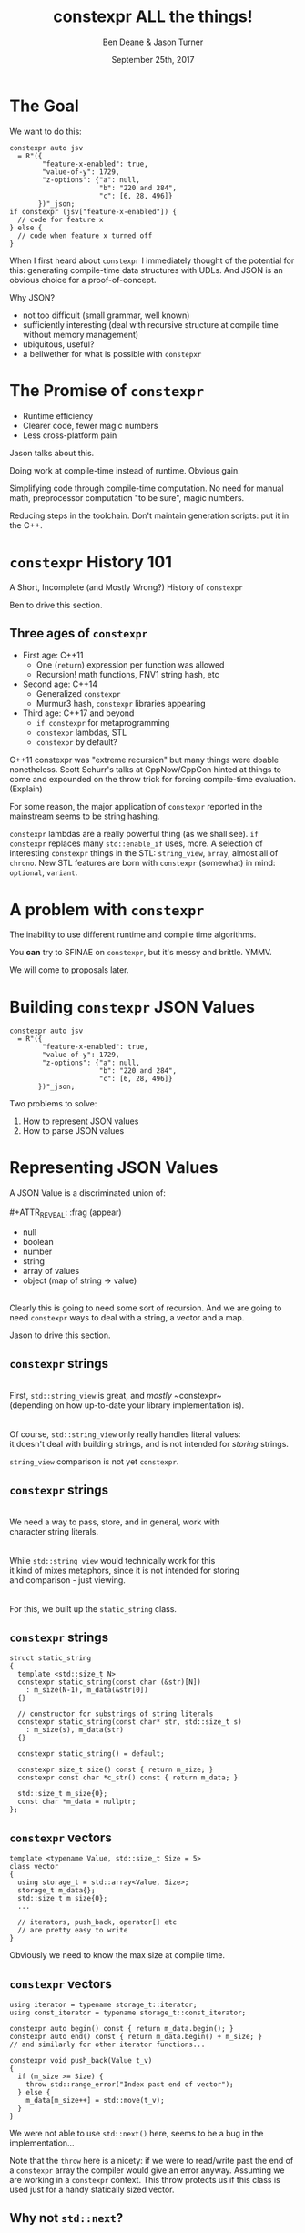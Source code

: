 #    -*- mode: org -*-
#+OPTIONS: reveal_center:t reveal_progress:t reveal_history:t reveal_control:t
#+OPTIONS: reveal_mathjax:t reveal_rolling_links:nil reveal_keyboard:t reveal_overview:t num:nil
#+OPTIONS: reveal_width:1600 reveal_height:900
#+OPTIONS: toc:nil <:nil timestamp:nil email:t reveal_slide_number:"c/t"
#+REVEAL_MARGIN: 0.1
#+REVEAL_MIN_SCALE: 0.5
#+REVEAL_MAX_SCALE: 2.5
#+REVEAL_TRANS: none
#+REVEAL_THEME: blood
#+REVEAL_HLEVEL: 1
#+REVEAL_EXTRA_CSS: ./presentation.css
#+REVEAL_ROOT: ./reveal.js/

#+TITLE: constexpr ALL the things!
#+AUTHOR: Ben Deane & Jason Turner
#+EMAIL: bdeane@blizzard.com, jason@emptycrate.com
#+DATE: September 25th, 2017

#+REVEAL_HTML: <script type="text/javascript" src="./presentation.js"></script>

* Title slide settings                                             :noexport:
#+BEGIN_SRC emacs-lisp
(setq org-reveal-title-slide
(concat "<img src=\"title.png\">"
"<h3>Ben Deane / <a href=\"mailto:bdeane@blizzard.com\">bdeane@blizzard.com</a> / "
"<a href=\"http://twitter.com/ben_deane\">@ben_deane</a></h3>"
"<h3>Jason Turner / <a href=\"mailto:jason@emptycrate.com\">jason@emptycrate.com</a> / "
"<a href=\"http://twitter.com/lefticus\">@lefticus</a></h3>"
"<h4>CppCon / Monday 25th September 2017</h4>"))
(set-face-foreground 'font-lock-comment-face "dark green")
#+END_SRC

* The Goal

We want to do this:

#+BEGIN_SRC c++
  constexpr auto jsv
    = R"({
          "feature-x-enabled": true,
          "value-of-y": 1729,
          "z-options": {"a": null,
                        "b": "220 and 284",
                        "c": [6, 28, 496]}
         })"_json;
  if constexpr (jsv["feature-x-enabled"]) {
    // code for feature x
  } else {
    // code when feature x turned off
  }
#+END_SRC

#+BEGIN_NOTES
When I first heard about ~constexpr~ I immediately thought of the potential for
this: generating compile-time data structures with UDLs. And JSON is an obvious
choice for a proof-of-concept.

Why JSON?
 - not too difficult (small grammar, well known)
 - sufficiently interesting (deal with recursive structure at compile time
   without memory management)
 - ubiquitous, useful?
 - a bellwether for what is possible with ~constepxr~
#+END_NOTES

* The Promise of ~constexpr~
 - Runtime efficiency
 - Clearer code, fewer magic numbers
 - Less cross-platform pain

#+BEGIN_NOTES
Jason talks about this.

Doing work at compile-time instead of runtime. Obvious gain.

Simplifying code through compile-time computation. No need for manual math,
preprocessor computation "to be sure", magic numbers.

Reducing steps in the toolchain. Don't maintain generation scripts: put it in
the C++.
#+END_NOTES

*  ~constexpr~ History 101
A Short, Incomplete (and Mostly Wrong?) History of ~constexpr~

#+BEGIN_NOTES
Ben to drive this section.
#+END_NOTES

** Three ages of ~constexpr~
#+ATTR_REVEAL: :frag (appear)
 - First age: C++11
   - One (~return~) expression per function was allowed
   - Recursion! math functions, FNV1 string hash, etc
 - Second age: C++14
   - Generalized ~constexpr~
   - Murmur3 hash, ~constexpr~ libraries appearing
 - Third age: C++17 and beyond
   - ~if constexpr~ for metaprogramming
   - ~constexpr~ lambdas, STL
   - ~constexpr~ by default?

#+BEGIN_NOTES
C++11 constexpr was "extreme recursion" but many things were doable nonetheless.
Scott Schurr's talks at CppNow/CppCon hinted at things to come and expounded on
the throw trick for forcing compile-time evaluation. (Explain)

For some reason, the major application of ~constexpr~ reported in the mainstream
seems to be string hashing.

~constexpr~ lambdas are a really powerful thing (as we shall see).
~if constexpr~ replaces many ~std::enable_if~ uses, more.
A selection of interesting ~constexpr~ things in the STL: ~string_view~,
~array~, almost all of ~chrono~.
New STL features are born with ~constexpr~ (somewhat) in mind: ~optional~,
~variant~.
#+END_NOTES

* A problem with ~constexpr~

[[./constexpr_problem.png]]

The inability to use different runtime and compile time algorithms.

You *can* try to SFINAE on ~constexpr~, but it's messy and brittle. YMMV.

#+BEGIN_NOTES
We will come to proposals later.
#+END_NOTES

* Building ~constexpr~ JSON Values

#+BEGIN_SRC c++
  constexpr auto jsv
    = R"({
          "feature-x-enabled": true,
          "value-of-y": 1729,
          "z-options": {"a": null,
                        "b": "220 and 284",
                        "c": [6, 28, 496]}
         })"_json;
#+END_SRC

Two problems to solve:

1. How to represent JSON values
1. How to parse JSON values

* Representing JSON Values

A JSON Value is a discriminated union of:\\
\\
#+ATTR_REVEAL: :frag (appear)
 - null
 - boolean
 - number
 - string
 - array of values
 - object (map of string → value)

#+ATTR_REVEAL: :frag (appear)
\\
Clearly this is going to need some sort of recursion. And we are going to need
~constexpr~ ways to deal with a string, a vector and a map.

#+BEGIN_NOTES
Jason to drive this section.
#+END_NOTES

** ~constexpr~ strings
\\
First, ~std::string_view~ is great, and /mostly/ ~constexpr~\\
(depending on how up-to-date your library implementation is).\\
\\
\\
Of course, ~std::string_view~ only really handles literal values:\\
it doesn't deal with building strings, and is not intended for /storing/ strings.

#+BEGIN_NOTES
~string_view~ comparison is not yet ~constexpr~.
#+END_NOTES

** ~constexpr~ strings
\\
We need a way to pass, store, and in general, work with\\
character string literals.\\
\\
\\
While ~std::string_view~ would technically work for this\\
it kind of mixes metaphors, since it is not intended for storing\\
and comparison - just viewing.\\
\\
\\
For this, we built up the ~static_string~ class.

** ~constexpr~ strings
#+BEGIN_SRC c++
struct static_string
{
  template <std::size_t N>
  constexpr static_string(const char (&str)[N])
    : m_size(N-1), m_data(&str[0])
  {}

  // constructor for substrings of string literals
  constexpr static_string(const char* str, std::size_t s)
    : m_size(s), m_data(str)
  {}

  constexpr static_string() = default;

  constexpr size_t size() const { return m_size; }
  constexpr const char *c_str() const { return m_data; }

  std::size_t m_size{0};
  const char *m_data = nullptr;
};
#+END_SRC

** ~constexpr~ vectors

#+BEGIN_SRC c++
template <typename Value, std::size_t Size = 5>
class vector
{
  using storage_t = std::array<Value, Size>;
  storage_t m_data{};
  std::size_t m_size{0};
  ...

  // iterators, push_back, operator[] etc
  // are pretty easy to write
}
#+END_SRC

#+BEGIN_NOTES
Obviously we need to know the max size at compile time.
#+END_NOTES

** ~constexpr~ vectors

#+BEGIN_SRC c++
using iterator = typename storage_t::iterator;
using const_iterator = typename storage_t::const_iterator;

constexpr auto begin() const { return m_data.begin(); }
constexpr auto end() const { return m_data.begin() + m_size; }
// and similarly for other iterator functions...

constexpr void push_back(Value t_v)
{
  if (m_size >= Size) {
    throw std::range_error("Index past end of vector");
  } else {
    m_data[m_size++] = std::move(t_v);
  }
}
#+END_SRC

We were not able to use ~std::next()~ here, seems to be a bug in the implementation...

#+BEGIN_NOTES
Note that the ~throw~ here is a nicety: if we were to read/write past the end of
a ~constexpr~ array the compiler would give an error anyway. Assuming we are working
in a ~constexpr~ context. This throw protects us if this class is used just for a handy
statically sized vector.
#+END_NOTES

** Why not ~std::next~?

In GCC 7.2's implementation: internal ~__iterator_category~ is not ~constexpr~ constructible.

#+REVEAL_HTML: <iframe width="1400px" height="600px" src="https://godbolt.org/g/4YBTN7"></iframe>

** ~constexpr~ vectors

This allows for natural use of the ~vector~ type

#+BEGIN_SRC c++
vector<int> vec;
vec.push_back(15);
#+END_SRC

** ~constexpr~ vectors

Or put into a ~constexpr~ context

#+BEGIN_SRC c++
constexpr auto get_vector() {
  vector<int> vec;
  vec.push_back(15);
  return vec;
}

int main() {
  constexpr auto a_vector = get_vector();
  static_assert(a_vector.size() == 1);
}
#+END_SRC

** mutable ~constexpr~ strings

And now we can build a mutable ~constexpr~ string by inheriting from our ~vector~

** mutable ~constexpr~ strings

#+BEGIN_SRC c++
template <typename CharType, size_t Size>
struct basic_string : vector<CharType, Size>
{
  constexpr basic_string(const static_string &s) 
    : vector<CharType, Size>(s.begin(), s.end())
  {}
  constexpr basic_string(const std::string_view &s)
    : vector<CharType, Size>(s.cbegin(), s.cend())
  {}
  // ...
};
#+END_SRC

This relies on:
 - ~constexpr~ data members must be initialized, so our base vector is all ~0~
 - We have not provided any methods for shrinking our data structures, but that is possible

** ~constexpr~ maps

#+BEGIN_SRC c++
template <typename Key, typename Value, std::size_t Size = 5>
class map
{
  using storage_t = std::array<cx::pair<Key, Value>, Size>;
  storage_t m_data{};
  std::size_t m_size{0};
  ...

  // iterators are the same as for arrays
  // operator[] needs a constexpr find
  // data grows in the same way that vector does
}
#+END_SRC

** ~constexpr~ maps

#+BEGIN_SRC c++
  constexpr auto get_colors() {
    cx::map<cx::static_string, std::uint32_t> colors;
    colors["red"] = 0xFF0000;
    colors["green"] = 0x00FF00;
    return colors;
  }

  int main() {
    constexpr auto colors = get_colors();
    constexpr auto r = colors["red"]; // returns 0xFF0000
    constexpr auto b = colors["blue"]; // compile-time error
  }
#+END_SRC

** Why not ~std::pair~?

Standard library definition does not have\\
~constexpr operator=~ for ~std::pair~\\
This is the only aspect of ~std::pair~ that is not ~constexpr~

#+REVEAL_HTML: <iframe width="1400px" height="600px" src="https://godbolt.org/g/brM8Ec"></iframe>

** ~constexpr find_if~

#+BEGIN_SRC c++
template <class InputIt, class UnaryPredicate>
constexpr InputIt find_if(InputIt first, InputIt last, UnaryPredicate p)
{
  for (; first != last; ++first) {
    if (p(*first)) {
      return first;
    }
  }
  return last;
}
#+END_SRC

#+BEGIN_NOTES
There's no technical reason for many algorithms not to be ~constexpr~.
#+END_NOTES

** Let's make them all ~constexpr~ already

[[./bryce_tweet.png]]

(Bryce said we can't have ~constexpr~ parallel algorithms, though. ;_;)

** Other algorithms we made ~constexpr~

 - ~mismatch~
 - ~equal~
 - ~copy~

In the course of implementing this talk, we found uses for several ~constexpr~
algorithms.

** JSON Value: First attempt

#+BEGIN_SRC c++
template <size_t Depth=5>
struct JSON_Value
{
  static constexpr size_t max_vector_size{6};
  static constexpr size_t max_map_size{6};

  struct Data
  {
    bool boolean{false};
    double number{0};
    cx::static_string string;
    cx::vector<JSON_Value<Depth-1>, max_vector_size> array;
    cx::map<cx::static_string, JSON_Value<Depth-1>, max_map_size> object;
  };
  enum struct Type { Null, Boolean, Number, String, Array, Object };

  Type type = Type::Null;
  Data data;
  ...
};

template <> struct JSON_Value<0> {};
#+END_SRC

#+BEGIN_NOTES
This makes for a lot of template instantiations, and has some obvious limitations.

The max sizes for arrays and objects are determined empirically.

We use ~struct~ here initially, but ~union~ later.
#+END_NOTES

** JSON Value: First attempt

#+BEGIN_SRC c++
struct JSON_Value
{
  constexpr void assert_type(Type t) const
  {
    if (type != t) throw std::runtime_error("Incorrect type");
  }

  // For Array, and similarly for the other types
  constexpr decltype(auto) to_Array() const
  {
    assert_type(Type::Array);
    return (data.array);
  }
  constexpr decltype(auto) to_Array()
  {
    if (type != Type::Array) {
      type = Type::Array;
      data.array = {};
    }
    return (data.array);
  }
};
#+END_SRC

** JSON Value: First attempt

#+BEGIN_SRC c++
cx::JSON_Value j{};
j["a"].to_Number() = 15;
j["b"].to_String() = "Hello World";
j["d"].to_Array();
j["c"]["a"]["b"].to_Array().push_back(10.0);
j["c"]["a"]["c"] = cx::static_string("Hello World");
j["c"]["a"]["d"].to_Array().push_back(5.2);
#+END_SRC

#+BEGIN_NOTES
But this kind of thing works. Note that we are using C++17 class template type
deduction here so we don't need to say ~cx::JSON_Value<> j{};~
#+END_NOTES

** Why not ~std::variant~ ?

Similarly to ~std::pair~, ~std::variant~ is missing some key ~constexpr~ support.

#+ATTR_REVEAL: :frag (appear)
 - ~std::variant(const std::variant &)~
 - ~std::variant(std::variant &&)~
 - ~std::variant &operator=(const std::variant &)~
 - ~std::variant &operator=(std::variant &&)~

** Requirements for compile-time types

Huge list! Are you ready?! 

#+ATTR_REVEAL: :frag (appear)
 - ~constexpr~ constructor
 - ~std::is_trivially_destructible~ 

#+ATTR_REVEAL: :frag (appear)
Nothing else is required if it does not get invoked.

** STL shortcomings

 - ~array~
 - ~string~
 - ~string_view~
 - ~pair~
 - ~optional~
 - ~variant~
 - ~swap~

#+BEGIN_NOTES
Many of these parts of the STL have ~constexpr~ desires and partially
~constexpr~ friendly implementations.

In our experience, none of them quite achieves everything that is possibly
~constexpr~. In many cases this could just be an oversight in the implementation
or the standard and not because of some deep reason.
#+END_NOTES

** Limitations of our containers
 
 - Fixed maximum size
 - (Currently) cannot shrink
 * Requires types that are default constructible 

** How to improve our containers
 
 - We could wrap objects in ~std::optional~ to allow for objects that are not default constructible
 - It should be possible to templatize on ~constexpr~ enabled allocator, making these containers optionally ~constexpr~

** ~constexpr~ allocator?

From cppreference.com

#+BEGIN_SRC c++
template <class T>
struct SimpleAllocator {
  typedef T value_type;
  SimpleAllocator(/*ctor args*/);
  template <class U> SimpleAllocator(const SimpleAllocator<U>& other);
  T* allocate(std::size_t n);
  void deallocate(T* p, std::size_t n);
};
template <class T, class U>
bool operator==(const SimpleAllocator<T>&, const SimpleAllocator<U>&);
template <class T, class U>
bool operator!=(const SimpleAllocator<T>&, const SimpleAllocator<U>&);
#+END_SRC

** ~constexpr~ allocator?

#+BEGIN_SRC c++
template <class T, size_t Size>
struct ConstexprAllocator {
  typedef T value_type;
  consstexpr ConstexprAllocator(/*ctor args*/);
  template <class U> 
  constexpr ConstexprAllocator(const ConstexprAllocator<U>& other);
  constexpr T* allocate(std::size_t n);
  constexpr  void deallocate(T* p, std::size_t n);
  std::array<std::pair<bool, value_type>, Size> data; // bool for free flag
};
#+END_SRC

Implementation left as an exercise to the reader.

* Parsing JSON Value Literals

Because we need some way to actually turn a string literal into our JSON
representation.

#+BEGIN_NOTES
Ben drives this section.
#+END_NOTES

** What is a Parser?
\\
#+BEGIN_SRC haskell
Parser a :: String -> [(a, String)]
#+END_SRC
"A parser for things is a function from strings to lists of pairs of things and strings."

-- [[http://www.willamette.edu/~fruehr/haskell/seuss.html][Dr Seuss on parsers]]\\
\\
\\
Or in our case something like:
#+BEGIN_SRC c++
template <typename T>
using parser = auto (*)(string) -> list<pair<T, string>>;
#+END_SRC

#+BEGIN_NOTES
This serendipitous phrase is due to Fritz Ruehr, a functional programming
lecturer at Willamette University.
#+END_NOTES

** Parsers

#+BEGIN_SRC c++
template <typename T>
using parser = auto (*)(string) -> list<pair<T, string>>;
#+END_SRC

Of course, we don't really mean quite this...

#+ATTR_REVEAL: :frag (appear)
 - ~string~ ⇒ ~string_view~ (compile-time stringlike thing)
 - ~list~ ⇒ ~optional~ (simpler)
 - "function" ⇒ "something invocable"

#+BEGIN_NOTES
Strings are any stringlike thing - ~string_view~ will do nicely since we're just
reading this from a literal. The input is obvious, the output is the leftover
part of the string after parsing a T.

List represents optionality - a given string might have several ways it can be
parsed. For simplicity we can just assume one way or error, i.e. optional.

Of course we'll use the ~constexpr~ friendly ~pair~.

And when we say "function" we mean the usual invocable things. Including ~constexpr~
lambdas!
#+END_NOTES

** A Simple Parser

Let's have a couple of aliases that will make life simpler.
#+BEGIN_SRC c++
using parse_input_t = std::string_view;

template <typename T>
using parse_result_t = cx::optional<cx::pair<T, parse_input_t>>;
#+END_SRC

And let's make a parser that matches a single ~char~ that we give it.
#+BEGIN_SRC c++
constexpr auto match_char(parse_input_t s, char c) -> parse_result_t<char>
{
  if (s.empty() || s[0] != c) return std::nullopt;
  return parse_result_t<char>(
    cx::make_pair(c, parse_input_t(s.data()+1, s.size()-1)));
}
#+END_SRC

#+BEGIN_NOTES
This is what a parser does: either matches or not (hence the optional) and if it
matches, returns the value matched and the rest of the string for use in future
parsers.
#+END_NOTES

** A Simple Parser
#+BEGIN_SRC c++
// Ceci n'est pas un parser.
constexpr auto match_char(parse_input_t s, char c) -> parse_result_t<char>;
#+END_SRC

~match_char~ isn't actually a parser, because it has the wrong signature.\\
\\

#+BEGIN_SRC c++
// This is the signature of a parser.
template <typename T>
using parser = auto (*)(parse_input_t s) -> parse_result_t<T>;
#+END_SRC

But now that we have ~constexpr~ lambdas, we can write a function that returns a
parser.

** A Simple Parser
#+BEGIN_SRC c++
constexpr auto make_char_parser(char c)
{
  return [=] (parse_input_t s) -> parse_result_t<char> {
    if (s.empty() || s[0] != c) return std::nullopt;
    return parse_result_t<char>(
        cx::make_pair(c, parse_input_t(s.data()+1, s.size()-1)));
  };
}
#+END_SRC
The lambda returned from ~make_char_parser~ is a parser that will match the
given ~char~.

#+BEGIN_NOTES
Note that the lambda signature does NOT have to say constexpr: it's implicit.
#+END_NOTES

** More useful primitive parsers
So far we can match one ~char~. Because fundamentally parsing works on
"strings", there are a couple of other parsers that will be useful.

#+BEGIN_SRC c++
// parse one of a set of chars
constexpr auto one_of(std::string_view chars)
{
  return [=] (parse_input_t s) -> parse_result_t<char> {
    if (s.empty()) return std::nullopt;
    // basic_string_view::find is supposed to be constexpr, but no...
    auto j = cx::find(chars.cbegin(), chars.cend(), s[0]);
    if (j != chars.cend()) {
      return parse_result_t<char>(
          cx::make_pair(s[0], parse_input_t(s.data()+1, s.size()-1)));
    }
    return std::nullopt;
  };
}
#+END_SRC

** More useful primitive parsers

And you can imagine how to write these.

#+BEGIN_SRC c++
// the opposite of one_of: match a char that isn't any of the given set
constexpr auto none_of(std::string_view chars)
{
  return [=] (parse_input_t s) -> parse_result_t<char> {
    ...
  };
}

// match a given string
constexpr auto make_string_parser(std::string_view str)
{
  return [=] (parse_input_t s) -> parse_result_t<std::string_view> {
    // here we could use a constexpr version of std::mismatch...
    ...
  };
}
#+END_SRC

** Building up
\\
So far we have a few primitive parsers.\\
\\
\\
In order to simply build up more complex parsers, we need to be able to\\
*combine* parsers in various ways.

** Building up
Some basic things we will want to do:

 - Change the result type of a parser (~fmap~)
 - Run one parser, then a second one based on what the first returned (~bind~)
 - Run one parser, and if it fails run another (~operator|~)
 - Run two parsers in succession and combine the outputs (~combine~)

(Pick your functional pattern: functor, monad, monoid, applicative...)

#+BEGIN_NOTES
Some suggested names for the operations involved.

"Change the result type" = run a function on the result to turn it into something else.

~operator|~ is the monoid operation (with the parser that always fails as the unit).

~combine~ is the applicative operation.

I'll show you a few of these combinators so you can get a feel for them.
#+END_NOTES

** Changing the result type (~fmap~)
#+BEGIN_SRC haskell
fmap :: (a -> b) -> Parser a -> Parser b
#+END_SRC

#+BEGIN_SRC c++
template <typename F, typename P>
constexpr auto fmap(F&& f, P&& p)
{
  using R = parse_result_t<std::result_of_t<F(parse_t<P>)>>;
  return [f = std::forward<F>(f),
          p = std::forward<P>(p)] (parse_input_t i) -> R {
           const auto r = p(i);
           if (!r) return std::nullopt;
           return R(cx::make_pair(f(r->first), r->second));
         };
}
#+END_SRC

#+BEGIN_NOTES
~parse_t~ here is just a way of getting the parsed type back out of the parser
without all the optional/pair business.

Note what fmap returns is a parser.

Think about a simple case of turning a char into an int.
#+END_NOTES

** Alternation (~operator|~)
#+BEGIN_SRC haskell
operator| :: Parser a -> Parser a -> Parser a
#+END_SRC

#+BEGIN_SRC c++
  template <typename P1, typename P2,
            std::enable_if_t<std::is_same_v<parse_t<P1>, parse_t<P2>>, int> = 0>
  constexpr auto operator|(P1&& p1, P2&& p2) {
    return [=] (parse_input_t i) {
      const auto r1 = p1(i);
      if (r1) return r1;
      return p2(i);
    };
  }
#+END_SRC

#+BEGIN_SRC c++
  template <typename T>
  constexpr auto fail(T) {
    return [=] (parse_input_t) -> parse_result_t<T> {
      return std::nullopt;
    };
  }
#+END_SRC

#+BEGIN_NOTES
Alternation is the monoid operation. ~fail~ is the identity.
#+END_NOTES

** Conjunction (~combine~)
#+BEGIN_SRC haskell
combine :: Parser a -> Parser b -> (a -> b -> c) -> Parser c
#+END_SRC

#+BEGIN_SRC c++
  template <typename P1, typename P2, typename F,
            typename R = std::result_of_t<F(parse_t<P1>, parse_t<P2>)>>
  constexpr auto combine(P1&& p1, P2&& p2, F&& f) {
    return [=] (parse_input_t i) -> parse_result_t<R> {
             const auto r1 = p1(i);
             if (!r1) return std::nullopt;
             const auto r2 = p2(r1->second);
             if (!r2) return std::nullopt;
             return parse_result_t<R>(
                 cx::make_pair(f(r1->first, r2->first), r2->second));
           };
  }
#+END_SRC

#+BEGIN_NOTES
~combine~ is a bit like ~fmap~ for multiple-argument functions. In some sense
the applicative operation.

Note that both parsers need to succeed, and we run the second parser on what is
leftover from the first, then return what is leftover from the second.
#+END_NOTES

** Useful ~combine~ patterns
#+BEGIN_SRC haskell
operator> :: Parser a -> Parser b -> Parser a
operator< :: Parser a -> Parser b -> Parser b
#+END_SRC

#+BEGIN_SRC c++
  template <typename P1, typename P2,
            typename = parse_t<P1>, typename = parse_t<P2>>
  constexpr auto operator<(P1&& p1, P2&& p2) {
    return combine(std::forward<P1>(p1),
                   std::forward<P2>(p2),
                   [] (auto, const auto& r) { return r; });
  }
#+END_SRC

These operators are useful for throwing away the left or right hand side of ~combine~.

#+BEGIN_NOTES
These simple formulations of combine are very useful. They allow us to run
multiple parsers in succession, keeping just the left hand side or the right
hand side.

And of course the operators are symmetric and left-associative.
#+END_NOTES

** Accumulating combinators
And now you begin to see where this is heading...

#+BEGIN_SRC haskell
many :: Parser a -> b -> (b -> a -> b)  -> Parser b
many1 :: Parser a -> b -> (b -> a -> b)  -> Parser b
exactly_n :: Parser a -> int -> b -> (b -> a -> b) -> Parser b
separated_by :: Parser a -> Parser x -> b -> (b -> a -> b) -> Parser b
#+END_SRC

These are starting to look like building blocks we can use to parse real things.

#+BEGIN_NOTES
Explain each of these function signatures.
#+END_NOTES

** Some simple examples
This parser eats whitespace.

#+BEGIN_SRC c++
  constexpr auto skip_whitespace()
  {
    constexpr auto ws_parser =
      make_char_parser(' ')
      | make_char_parser('\t')
      | make_char_parser('\n')
      | make_char_parser('\r');
    return many(ws_parser, std::monostate{}, [] (auto m, auto) { return m; });
  }
#+END_SRC

#+BEGIN_NOTES
Alternation of each individual parser. (Also, we could use ~one_of~ here.)

Then many (zero or more) of the resulting parser.

The key to all the combinators is that what they return are themselves parsers.
Composition!
#+END_NOTES

** Some simple examples
This parses a decimal integer.
#+BEGIN_SRC c++
  constexpr auto int_parser()
  {
    return bind(one_of("123456789"sv),
                [] (char x, parse_input_t rest) {
                  return many(one_of("0123456789"sv),
                              static_cast<int>(x - '0'),
                              [] (int acc, char c) { return (acc*10) + (c-'0'); })(rest);
                });
  }
#+END_SRC
First any non-zero digit, then zero or more digits,\\
building up the integer in the obvious way.

#+BEGIN_NOTES
Note that ~bind~'s second argument carries the leftover string through as well
as the parse result of the first argument.
#+END_NOTES

** Some simple examples
This (very simply) parses a string.
#+BEGIN_SRC c++
  constexpr auto string_parser(parse_input_t s)
  {
    constexpr auto quote_parser = make_char_parser('"');
    const auto str_parser =
      many(none_of("\""sv),
           std::string_view(s.data()+1, 0),
           [] (const auto& acc, auto) {
             return std::string_view(acc.data(), acc.size()+1);
           });
    return (quote_parser < str_parser > quote_parser)(s);
  }
#+END_SRC

#+BEGIN_NOTES
For the sake of simplicity, we aren't dealing with escaped characters, unicode
points, etc.

In fact for this simple example we are accumulating a ~string_view~. But in
general when we come to parse escaped characters, the input characters don't
have a 1-to-1 mapping with the output characters.
#+END_NOTES

** Getting to JSON
We now have a toolkit for building parsers.
#+BEGIN_SRC c++
  template <size_t Depth=5>
  struct JSON_Value
  {
    ...
    struct Data
    {
      bool boolean{false};
      double number{0};
      cx::static_string string;
      cx::vector<JSON_Value<Depth-1>, max_vector_size> array;
      cx::map<cx::static_string, JSON_Value<Depth-1>, max_map_size> object;
    };
    ...
  };
#+END_SRC
To parse our JSON value, a reasonable approach is to use\\
alternation on parsers for each type of value.

#+BEGIN_NOTES
We're going to have 6 different parsers, each of which produces a ~JSON_Value~,
and we're going to alternate them together.

They will be mutually recursive: the parsers for objects and arrays call the
value parsers.

In order to achieve mutual recursion, we'll put them in a struct. (The next
couple of slides contain a lot of code - sorry.)
#+END_NOTES

** Recursive parsing structure

#+BEGIN_SRC c++
  struct recur
  {
    template <std::size_t Depth = max_parse_depth>
    static constexpr auto value_parser()
    {
      constexpr auto p =
        fmap([] (std::string_view) { return JSON_Value<Depth>(std::monostate{}); },
             make_string_parser("null"sv))
        | fmap([] (std::string_view) { return JSON_Value<Depth>(true); },
               make_string_parser("true"sv))
        | fmap([] (std::string_view) { return JSON_Value<Depth>(false); },
               make_string_parser("false"sv))
        | fmap([] (auto n) { return JSON_Value<Depth>(n); },
               number_parser())
        | fmap([] (auto str) { return JSON_Value<Depth>(str); },
               string_parser())
        | array_parser<Depth>()
        | object_parser<Depth>();
      return skip_whitespace() < p;
    }
    ...
#+END_SRC

#+BEGIN_NOTES
~value_parser~ is the top level entry point to our parser.

Each argument of alternation must return the same type: in this case, they are
~JSON_Value~ parsers, obtained from each other parse type by fmapping in an
appropriate function.

Note the way we eat whitespace before a value. Easy with the applicative
operator. It would be "easy" to sprinkle ~skip_whitespace()~ everywhere and it
would work... but a more disciplined approach is to eating whitespace *before*
the parses that need it.
#+END_NOTES

** Recursive parsing structure

#+BEGIN_SRC c++
    ...
    template <std::size_t Depth = max_parse_depth>
    static constexpr auto array_parser() { ... }

    template <std::size_t Depth = max_parse_depth>
    static constexpr auto key_value_parser() { ... }

    template <std::size_t Depth = max_parse_depth>
    static constexpr auto object_parser() { ... }
  };

  template <>
  constexpr auto recur::value_parser<0>() {
    return fail(JSON_Value<0>{});
  }

  constexpr auto operator "" _json(const char* str, std::size_t len) {
    return recur::value_parser<>()(std::string_view{str, len});
  }
#+END_SRC

#+BEGIN_NOTES
The body of everything is too much code to show, but you can imagine how these
work.

For ~array_parser~, we parse an open square bracket, then we use our
~separated_by~ combinator to parse values separated by commas, then we parse a
closing square bracket. The JSON value we return is an array type value which
has had its array member accumulated with the comma-separated values we parsed.

Object parser is similar, but open/close curly braces, and key-value pairs
separated by commas. A key-value pair is itself a string followed by a colon
followed by a value.

Each time we recurse through ~value_parser~, we decrement the ~Depth~
template value to produce the next level of the JSON tree.

Note the use of ~fail~: an easy way to provide the right type for the base case.
#+END_NOTES

** Error messages                                                 :noexport:
#+BEGIN_SRC c++
  template <typename T, typename ErrorFn>
  constexpr auto fail(T, ErrorFn f) {
    return [=] (parse_input_t) -> parse_result_t<T> {
      f();
      return std::nullopt;
    };
  }

  static constexpr auto array_parser() {
    return ...
      > (make_char_parser(']') | fail(']', [] { throw "expected ]"; }));
  }
#+END_SRC

It's not a very good story.

#+BEGIN_NOTES
Support for error messages during compile time parsing is very rudimentary.

This is the best I came up with: a fail parser that will throw and cause a
compile error. So it sort of tells you what went wrong, and probably tells you
the line the malformed literal is on, but it can't tell you anything about where
in the parse the error was.

A bit more about this later.
#+END_NOTES

* Parsing JSON Value Literals (Better)
\\
What we have so far is the simplest proof-of-concept.\\
\\
\\
It works (for suitable values of "works").\\
\\
\\
It's a good starting point, but there are a few problems we need to address.

#+BEGIN_NOTES
What we have so far is a good starting point. The parsing toolkit is pretty useful.
#+END_NOTES

** Problem 1: A JSON number isn't an ~int~

[[./json_number.png]]

#+BEGIN_NOTES
From json.org

A json number is considerably more complex to parse than an int.

But this can be done...

You can see here we have some optional values in the parse. ~option~ is a useful
combinator to add for that. (Run a parser, and if it fails, return a default value.)
#+END_NOTES

** Problem 2: A JSON string isn't a ~string_view~

[[./json_string.png]]

#+BEGIN_NOTES
Strings are quite tricky to parse actually.

Non-unicode escaped characters aren't especially hard. We can use ~operator<~ to
match and discard a slash, then convert the following character appropriately.
Unicode characters are a little more exacting.

The essential point here is that we can't get away with just outputting part of
the ~string_view~ that was the input. Parsing strings actually involves
transforming the input into a different, and differently-sized, output.

But again, we have all the tools to do this.
#+END_NOTES

** Problem 3: Template instantiation

#+BEGIN_SRC bash
$ time make
[ 50%] Building CXX object main.cpp.o
[100%] Linking CXX executable constexpr-all-the-things
[100%] Build target constexpr-all-the-things

real    A BLOODY...
user     LONG...
sys       TIME
$
#+END_SRC

#+BEGIN_NOTES
We need to get rid of some templates.
#+END_NOTES

** Problem 4: Arbitrary Limits

#+BEGIN_SRC c++
constexpr inline std::size_t max_parse_depth{3};

static constexpr size_t max_vector_size{6};
static constexpr size_t max_map_size{6};

namespace cx
{
  using string = basic_string<char, 32>;
}
#+END_SRC

#+BEGIN_NOTES
Nobody likes arbitrary limits. And these are some pretty small limits, at that.
#+END_NOTES

** Getting Rid Of Template Slowness
All this recursive templatery is a problem.

#+BEGIN_SRC c++
  template <size_t Depth=5>
  struct JSON_Value
  {
    struct Data
    {
      ...
      cx::vector<JSON_Value<Depth-1>, max_vector_size> array;
      cx::map<cx::static_string, JSON_Value<Depth-1>, max_map_size> object;
    };
    ...
  };
#+END_SRC

** Solution: More Parsing!
\\
What we have is a parser for JSON values.\\
\\
But we could create more parsers...\\
\\
#+ATTR_REVEAL: :frag (appear)
How about a parser for the *number* of JSON values required?

#+BEGIN_NOTES
Of course a parser can produce anything: it doesn't have to produce just JSON
values. If we could parse out the number of values required by a literal, we
could right-size an array of JSON values and then do another pass over the
literal with our actual value parser, outputting into the array.
#+END_NOTES

** Number-of-values Parser
We can write a parser that computes the number of values in a literal:

 - Array ⇒ 1 + number of values in children
 - Object ⇒ 1 + number of values in children
 - Everything else ⇒ 1

We can reuse some structural components of our value parser, and a
number-of-values parser is simpler in many places.

** Number-of-values Parser

Take the recursive function templates out of our value parser: instead, the
struct itself is a template containing the right-sized array of values.

#+BEGIN_SRC c++
  template <std::size_t N>
  struct recur
  {
    using V = cx::vector<JSON_Value, N>;
    V vec{};

    constexpr recur(parse_input_t s) {
      value_parser(vec)(s);
    }

    static constexpr auto value_parser(V& v);
    ...
  };
#+END_SRC

#+BEGIN_NOTES
A major source of compilation slowness was instantiating the parser function
templates.

The parser functions now do much the same as before except they ~push_back~ the
parsed values into the array. And they ~return~ the array index of the element
they created.

We do the parsing on construction just to make things easy.
#+END_NOTES

** Non-templated ~JSON_Value~
Now we can have a ~JSON_Value~ that isn't a template.

#+BEGIN_SRC c++
  struct JSON_Value
  {
    struct Data
    {
      ...
      cx::vector<std::size_t, max_vector_size> array;
      cx::map<cx::static_string, std::size_t, max_map_size> object;
    };
    ...
  };
#+END_SRC

The array and object values store offsets into the externalized array.

#+BEGIN_NOTES
Now that we have externalized the storage of the values, the arrays and objects
inside the ~JSON_Value~ store the offsets of their children.

I tried having them store pointers to JSON_Values, but that didn't work
~constexpr~.
#+END_NOTES

** Example parse
\\
#+BEGIN_SRC c++
  constexpr auto jsval = "[1, [2, 3], 4]"_json;
#+END_SRC
\\
Number of values: 6 (2 arrays, 4 numbers)\\
\\
[[./array_diagram.svg]]

#+BEGIN_NOTES
Note the offset numbers for the array(s) here. They are not indices into the
external storage yet, they are just offsets from the current.
#+END_NOTES

** Driving the Parse
#+BEGIN_SRC c++
  template <char... Cs>
  constexpr auto numobjects()
  {
    const std::initializer_list<char> il{Cs...};
    return numobjects_recur<>::value_parser()(
        std::string_view(il.begin(), il.size()))->first;
  }

  template <typename T, T... Ts>
  constexpr auto operator "" _json()
  {
    const std::initializer_list<T> il{Ts...};
    return recur<numobjects<Ts...>()>(
        std::string_view(il.begin(), il.size())).vec;
  }
#+END_SRC

#+BEGIN_NOTES
In order to get "constexpr arguments" we have to switch to the template version
of the literal operator (gnu extension based on N3599). That way we can pass the
template arguments on to our numobjects parser.

Note we're making a ~string_view~ out of the ~initializer_list~ expansion.

What's returned from the top-level parse is the vector of values. The "root"
value is at index 0.
#+END_NOTES

** Problem 3: Solved
\\
Cost: an extra pass\\
\\
Benefits:
 - quicker compilation (no recursive templates!)
 - no arbitrary hardcoded limit to depth
\\
#+ATTR_REVEAL: :frag appear
#+BEGIN_SRC c++
constexpr auto jsval = "([[[[[[[[[[[[1]]]]]]]]]]]])"_json;
static_assert(jsval[0][0][0][0][0][0][0][0][0][0][0][0][0].to_Number() == 1);
#+END_SRC

#+BEGIN_NOTES
The cost of the extra pass is much less than the cost of instantiating recursive
templates, especially since the number-of-values parser is much simpler than
the full parser.

And arbitrary depth is a significant win.
#+END_NOTES

** Problem 4: Arbitrary limits
We still have limits on:

 - string size
 - array size
 - object (map) size

#+ATTR_REVEAL: :frag appear
Can we use the same strategy of precomputing size to combat these?

** Removing string size restriction

We *can* use the same technique:
#+ATTR_REVEAL: :frag (appear)
 - precompute the total string size for the value
 - rightsize a char buffer
 - store ~{offset, extent}~ in the string ~JSON_Value~ as we parse
\\
\\
#+ATTR_REVEAL: :frag appear
We can do the number-of-values and total-string-size computation in a single
pass\\
(that returns the pair of sizes).

#+BEGIN_NOTES
Structural bindings don't work ~constexpr~.
#+END_NOTES

** String size limit removed
\\
#+BEGIN_SRC c++
  constexpr auto jsval = R"(["X", ["ALL", "the"], "things!"])"_json;
#+END_SRC
\\
Number of values: 6 (2 arrays, 4 strings)\\
Total string size: 14 (1 + 3 + 3 + 7)\\
\\
[[./string_size_diagram.svg]]

** Remaining limits
We still have limits on:

 - array size
 - object (map) size

We can't naively do the same thing we did with strings, because values within
arrays/objects aren't contiguous.

#+BEGIN_NOTES
We would like to be able to represent arrays as ~{offset, extent}~ but this is
only possible if the values contained within the array are stored contiguously.
#+END_NOTES

** Arrays/Objects Aren't Contiguous
As we saw before, because of arbitrary nesting.
\\
#+BEGIN_SRC c++
  constexpr auto jsval = "[1, [2, 3], 4]"_json;
#+END_SRC
\\
[[./array_diagram.svg]]

#+BEGIN_NOTES
This is because of the inherent depth-first traversal of parsing.

So how can we make the storage of the compound values contiguous?
#+END_NOTES

** Add another pass
Add a pass to make the parser "breadth-first".

#+BEGIN_SRC c++
  struct JSON_Value
  {
    union Data
    {
      std::string_view unparsed;
      bool boolean;
      double number;
      ...
    };
    ...
  };
#+END_SRC

#+BEGIN_NOTES
We're parsing a ~string_view~ that represents a JSON value. Every JSON value
contained is a ~string_view~ inside the top-level ~string_view~.

All we need is a parser that returns the ~string_view~ for its value. We can
then use it to parse the children of the array value and store each as an
unparsed ~string_view~. Contiguously!

What was earlier ~struct~ is ~union~ here.
#+END_NOTES

** "Breadth-first" Parsing
Now the array is parsed contiguously.
\\
#+BEGIN_SRC c++
  constexpr auto jsval = "[1, [2, 3], 4]"_json;
#+END_SRC
\\
[[./breadth_first_diagram.svg]]

#+BEGIN_NOTES
The diagram shows the intermediate stage of parsing the array. The array is
stored as offset + extent.

Once the array is parsed so that its immediate children occupy contiguous
storage, we go back and parse its children again into "real" JSON values that
are appended in the storage.
#+END_NOTES

** As Arrays, so Objects
\\
Arrays are now ~{offset, extent}~, so there is no limit on array size.\\
\\
Objects could be arrays of (string, value).\\
\\
We just need to deal with object keys.

#+BEGIN_NOTES
There is one remaining limit: the size of an object key (because it's a string).

Well, now JSON values are small, and can store arbitrary length strings... so we
might as well store an object key as a JSON value.
#+END_NOTES

** Object storage
Objects are alternating strings and arbitrary values.
\\
#+BEGIN_SRC c++
  constexpr auto jsval = R"({"McKern":2,  "McGoohan":6})"_json;
#+END_SRC
\\
[[./object_diagram.svg]]

#+BEGIN_NOTES
Of course, 6 here should really be NaN. Perhaps that's another talk :)
#+END_NOTES

** Finally, no limits!
#+BEGIN_SRC c++
  struct JSON_Value
  {
    struct ExternalView {
      std::size_t offset;
      std::size_t extent;
    };

    union Data {
      std::string_view unparsed;
      bool boolean;
      double number;
      ExternalView external_string;
      ExternalView external_array;
      ExternalView external_object;
    };
    ...
  };
#+END_SRC

#+BEGIN_NOTES
This is the final representation of a JSON value as produced by our parsing
scheme.
#+END_NOTES

** Parsing: Conclusion
#+ATTR_REVEAL: :frag (appear)
 - ~constexpr~ lambdas enable composable compile-time parsing
 - parser combinators enable more complex literals
 - multiple passes can be used thanks to template UDL operators and ~string_view~
 - adding extra passes can solve almost any problem...
 - could parsing be helped by a (good?) C++ concept?

** Demo?

Here's one I prepared earlier...

* The Future: Problems and Proposals

#+BEGIN_NOTES
Jason to talk through this section.
#+END_NOTES

** The destructor problem

Currently any type with a non-trivial destructor cannot be used in ~constexpr~ context.

trivially destructible quiz time!

** ~is_trivially_destructible~

Does this ~static_assert~ succeed?

#+BEGIN_SRC c++
struct S {
};

static_assert(std::is_trivially_destructible_v<S>);
#+END_SRC

** ~is_trivially_destructible~

Does this ~static_assert~ succeed?

#+BEGIN_SRC c++
struct S {
  int i;
};

static_assert(std::is_trivially_destructible_v<S>);
#+END_SRC

** ~is_trivially_destructible~

Does this ~static_assert~ succeed?

#+BEGIN_SRC c++
struct S {
  std::unique_ptr<int> i;
};

static_assert(std::is_trivially_destructible_v<S>);
#+END_SRC

** ~is_trivially_destructible~

Does this ~static_assert~ succeed?

#+BEGIN_SRC c++
struct S {
  ~S() {}
};

static_assert(std::is_trivially_destructible_v<S>);
#+END_SRC

#+BEGIN_NOTES
If we put "~S() = default;" then that /is/ trivially destructible.
#+END_NOTES

** Why is this a problem?

It's easy to build a ~constexpr~ enabled type that can grow at runtime,\\
or fail to compile if it gets too big in ~constexpr~ context.

#+BEGIN_SRC c++
struct Container {
  std::array<int, 10> data{};
  std::size_t length = 0;
  int *extra_data = nullptr;
  void push_back(const int i) {
    if (length >= data.size()) {
      if (!extra_data) {
        extra_data = new int[100];
      }
      extra_data[(length++) - data.size()] = i;
    } else {
      data[length++] = i;
    }
  }
};
#+END_SRC

** Why is this a problem?

*But*: as soon as we add a destructor, the class is no longer usable in a ~constexpr~ context.

So we can build this type, but we are required to leak memory\\
if it grows beyond the static size!

** Solutions to the ~constexpr~ destructor problem

#+BEGIN_SRC c++
struct Container {
  ~Container() {
    // this proposal allows for an empty destructor to be allowed
    if constexpr(something) {
      // do something
    }
  }
};
#+END_SRC

** Solutions to the ~constexpr~ destructor problem

#+BEGIN_SRC c++
struct Container {
  ~Container() {
    // but why not treat it like any other constexpr code?
    // allow it as long as only constexpr allowed actions
    // happen at compile time?
    if (extra_data) {
      delete [] extra_data;
    }
  }
};
#+END_SRC

** The debugging problem

On which line does GCC report an error?

#+BEGIN_SRC c++ -n
constexpr int do_something()
{
  int val[1]{};
  return val[1];
}

int main()
{
  constexpr auto val = do_something();
}
#+END_SRC

** The debugging problem

Several times during debugging we had to take the code from compile time context 
to runtime context to allow for actual debugging.

#+BEGIN_NOTES
In building the data structure, switching to runtime context was useful.

In building up parsers, it was mostly simplify expressions and puzzle over the types.
#+END_NOTES

** A ~constexpr~ operator

This proposal solves the problem of "how do I know when I'm in a ~constexpr~
context".

[[./constexpr_operator.png]]

** ~constexpr_trace~

This proposal adds debugging capability at compile time.

[[./constexpr_trace.png]]

#+BEGIN_NOTES
This would be useful for reporting parse errors on ~constexpr~ literals.
#+END_NOTES

** ~constexpr_vector~

This other proposal from the same author allows for a special type of ~constexpr_vector~
that is allowed to grow and shrink at compile time only, requiring compiler support.

[[./constexpr_vector.png]]

** ~constexpr~ allocator support

[[http://www.open-std.org/jtc1/sc22/wg21/docs/papers/2017/p0639r0.html][Changing attack vector of the ~constexpr_vector~]] (P0639)

Antony Polukhin & Alexander Zaitsev

** STL possibilities: algorithms
\\
Weakened complexity guarantees on ~stable_sort~, ~inplace_merge~, ~stable_partition~?
(They make use of temporary buffers to improve complexity.)\\
\\
Are there others that might need to have\\
weakened complexity guarantees for compile time use?

#+BEGIN_NOTES
The temporary buffers aren't required for the algorithms to be correct, merely
to make them efficient.
#+END_NOTES

** STL possibilities: iterators
If you have a ~constexpr~ container, you want the iterators to all be ~constexpr~.

Many iterators could be ~constexpr~ and usable in a ~constexpr~ context\\
if the operations on the corresponding containers are.

e.g. if you have ~constexpr push_back~ on your ~constexpr vector~ type,\\
~back_insert_iterator~ could easily be ~constexpr~.

** Things that could (should) be ~constexpr~

#+ATTR_REVEAL: :frag (appear)
 - ~std::swap~ & ~std::exchange~
 - ~std::pair~'s (and ~std::tuple~'s) ~operator=~
 - ~std::back_insert_iterator~
 * ~std::array::fill~
 * ~std::reference_wrapper~
 - ~std::initializer_list~
 - structured bindings
 - ... ALL the things!

** Implementation issues

It is clear that standard library implementations need extensive ~constexpr~
tests.

 - ~std::string_view~'s ~operator=~
 - also ~remove_prefix~, ~remove_suffix~
 - iterator issues

* The Cost
** Cognitive Cost

#+ATTR_REVEAL: :frag (appear)
 - Flat data structures are easy to reason about
 - ~constexpr~ code forces you to consider what your code is doing and the lifetime of objects (in a good way).
 - Tree-like data structures are difficult to reason about
 - Selecting data structure sizes can be difficult
 - Error messages from heavily composed lambdas are... challenging to deal with
 - Debugging often currently means "go back and think about the types"

#+BEGIN_NOTES
Is recursive computation harder to reason about? It depends on the problem, I think.
#+END_NOTES

** Compile-time Cost - Debug Build

#+ATTR_REVEAL: :frag (appear)
 - 6GB RAM!
 - >2 Minutes Build Time
 - 338K Binary
 - Tweaking debug level can have a great effect. This might be related to symbol sizes.

#+BEGIN_NOTES
Explain exactly *what* is being built here?

Changing -g3 to -g1 greatly improves build time/space.
#+END_NOTES

** Compile-time Cost - Release Build

#+ATTR_REVEAL: :frag (appear)
 - 328MB RAM
 - 5s Build Time
 - 9K Binary

#+BEGIN_NOTES
This is pretty acceptable, especially when you consider that you are potentially
replacing whole steps in the build chain, possibly reducing the need to maintain
code generation tools, and moving the one source of truth into the C++ itself.
#+END_NOTES

** Compile-time Cost - Comparison

Using the same nightly build of GCC, how long does this take to compile?

#+BEGIN_SRC c++
#include <regex>

int main()
{
  std::regex attribute(R"(\s+(\S+)\s*=\s*('|")(.*?)\2)");
}
#+END_SRC

#+ATTR_REVEAL: :frag (appear)
5s Debug, 7.5s Release

#+BEGIN_NOTES
Slow build times are not unknown to the STL today.
#+END_NOTES

* Conclusion

#+ATTR_REVEAL: :frag (appear)
 * All +but 3+ standard algorithms can (easily?) be made ~constexpr~
 * Standard libraries need ~constexpr~ testing to catch issues
 * Many iterator operations could be made ~constexpr~ for use with ~constexpr~ containers
 * Some interaction with C, e.g. ~<cmath>~ may hold back some operations
 * ~constexpr~ lambdas unlock the potential for complex UDLs
 * ~constexpr~ allocators and ~constexpr~ destructors would make it possible to unify ~constexpr~ containers with regular ones

#+REVEAL_HTML: <p class="fragment appear">
#+REVEAL_HTML: Thanks!<br/>
#+REVEAL_HTML: <a href="http://twitter.com/ben_deane">@ben_deane</a> <a href="http://twitter.com/lefticus">@lefticus</a> <br/>
#+REVEAL_HTML: <a href="https://github.com/lefticus/constexpr_all_the_things">https://github.com/lefticus/constexpr_all_the_things</a>
#+REVEAL_HTML: </p>

* Notes                                                            :noexport:

Add Jason's list of things that should be constexpr
New timings for the cost section
